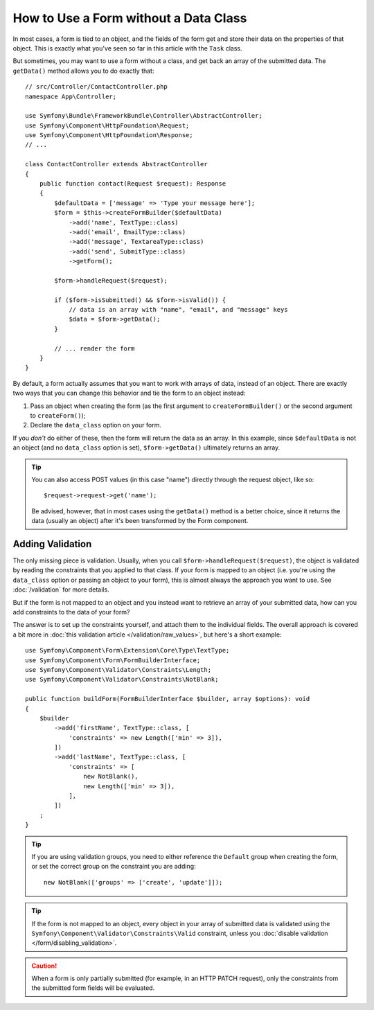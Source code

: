 How to Use a Form without a Data Class
======================================

In most cases, a form is tied to an object, and the fields of the form get
and store their data on the properties of that object. This is exactly what
you've seen so far in this article with the ``Task`` class.

But sometimes, you may want to use a form without a class, and get back an
array of the submitted data. The ``getData()`` method allows you to do
exactly that::

    // src/Controller/ContactController.php
    namespace App\Controller;

    use Symfony\Bundle\FrameworkBundle\Controller\AbstractController;
    use Symfony\Component\HttpFoundation\Request;
    use Symfony\Component\HttpFoundation\Response;
    // ...

    class ContactController extends AbstractController
    {
        public function contact(Request $request): Response
        {
            $defaultData = ['message' => 'Type your message here'];
            $form = $this->createFormBuilder($defaultData)
                ->add('name', TextType::class)
                ->add('email', EmailType::class)
                ->add('message', TextareaType::class)
                ->add('send', SubmitType::class)
                ->getForm();

            $form->handleRequest($request);

            if ($form->isSubmitted() && $form->isValid()) {
                // data is an array with "name", "email", and "message" keys
                $data = $form->getData();
            }

            // ... render the form
        }
    }

By default, a form actually assumes that you want to work with arrays of
data, instead of an object. There are exactly two ways that you can change
this behavior and tie the form to an object instead:

#. Pass an object when creating the form (as the first argument to ``createFormBuilder()``
   or the second argument to ``createForm()``);

#. Declare the ``data_class`` option on your form.

If you *don't* do either of these, then the form will return the data as
an array. In this example, since ``$defaultData`` is not an object (and
no ``data_class`` option is set), ``$form->getData()`` ultimately returns
an array.

.. tip::

    You can also access POST values (in this case "name") directly through
    the request object, like so::

        $request->request->get('name');

    Be advised, however, that in most cases using the ``getData()`` method is
    a better choice, since it returns the data (usually an object) after
    it's been transformed by the Form component.

Adding Validation
-----------------

The only missing piece is validation. Usually, when you call ``$form->handleRequest($request)``,
the object is validated by reading the constraints that you applied to that
class. If your form is mapped to an object (i.e. you're using the ``data_class``
option or passing an object to your form), this is almost always the approach
you want to use. See :doc:`/validation` for more details.

.. _form-option-constraints:

But if the form is not mapped to an object and you instead want to retrieve an
array of your submitted data, how can you add constraints to the data of
your form?

The answer is to set up the constraints yourself, and attach them to the individual
fields. The overall approach is covered a bit more in :doc:`this validation article </validation/raw_values>`,
but here's a short example::

    use Symfony\Component\Form\Extension\Core\Type\TextType;
    use Symfony\Component\Form\FormBuilderInterface;
    use Symfony\Component\Validator\Constraints\Length;
    use Symfony\Component\Validator\Constraints\NotBlank;

    public function buildForm(FormBuilderInterface $builder, array $options): void
    {
        $builder
            ->add('firstName', TextType::class, [
                'constraints' => new Length(['min' => 3]),
            ])
            ->add('lastName', TextType::class, [
                'constraints' => [
                    new NotBlank(),
                    new Length(['min' => 3]),
                ],
            ])
        ;
    }

.. tip::

    If you are using validation groups, you need to either reference the
    ``Default`` group when creating the form, or set the correct group on
    the constraint you are adding::

        new NotBlank(['groups' => ['create', 'update']]);

.. tip::

    If the form is not mapped to an object, every object in your array of
    submitted data is validated using the ``Symfony\Component\Validator\Constraints\Valid``
    constraint, unless you :doc:`disable validation </form/disabling_validation>`.

.. caution::

    When a form is only partially submitted (for example, in an HTTP PATCH
    request), only the constraints from the submitted form fields will be
    evaluated.
